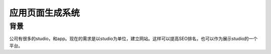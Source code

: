 =================
应用页面生成系统
=================

背景
###########

公司有很多的studio，和app。现在的需求是以studio为单位，建立网站。这样可以提高SEO排名，也可以作为展示studio的一个平台。

.. img:: /_static/apg_01.png